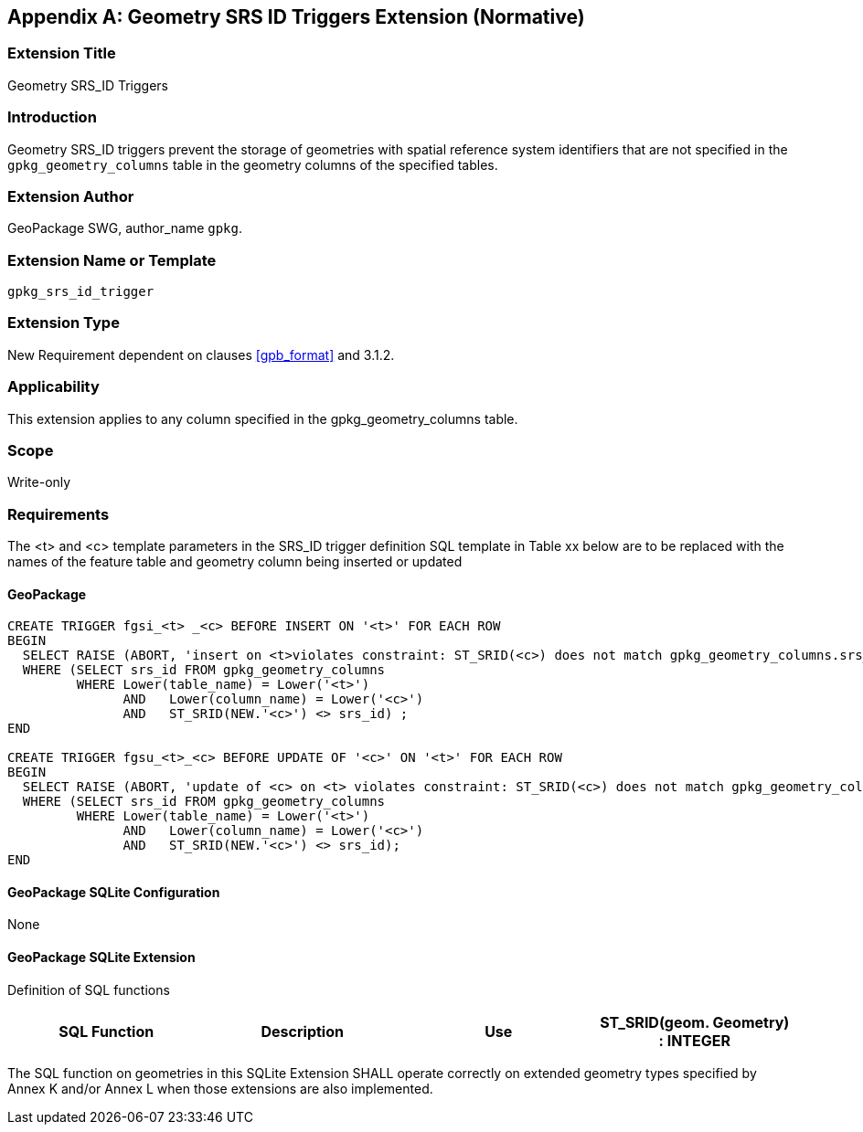 [[extension_geometry_srsid_triggers]]
[appendix]
== Geometry SRS ID Triggers Extension (Normative)

[float]
=== Extension Title

Geometry SRS_ID Triggers

[float]
=== Introduction

Geometry SRS_ID triggers prevent the storage of geometries with spatial reference system identifiers that are not specified in the `gpkg_geometry_columns` table in the geometry columns of the specified tables.

[float]
=== Extension Author

GeoPackage SWG, author_name `gpkg`.

[float]
=== Extension Name or Template

`gpkg_srs_id_trigger`

[float]
=== Extension Type

New Requirement dependent on clauses <<gpb_format>> and 3.1.2.

[float]
=== Applicability

This extension applies to any column specified in the gpkg_geometry_columns table.

[float]
=== Scope

Write-only

[float]
=== Requirements

The <t> and <c> template parameters in the SRS_ID trigger definition SQL template in Table xx below are to be replaced with the names of the feature table and geometry column being inserted or updated

[float]
==== GeoPackage

[source,sql]
----
CREATE TRIGGER fgsi_<t> _<c> BEFORE INSERT ON '<t>' FOR EACH ROW
BEGIN
  SELECT RAISE (ABORT, 'insert on <t>violates constraint: ST_SRID(<c>) does not match gpkg_geometry_columns.srs_id value')
  WHERE (SELECT srs_id FROM gpkg_geometry_columns
         WHERE Lower(table_name) = Lower('<t>')
	       AND   Lower(column_name) = Lower('<c>')
	       AND   ST_SRID(NEW.'<c>') <> srs_id) ;
END

CREATE TRIGGER fgsu_<t>_<c> BEFORE UPDATE OF '<c>' ON '<t>' FOR EACH ROW
BEGIN
  SELECT RAISE (ABORT, 'update of <c> on <t> violates constraint: ST_SRID(<c>) does not match gpkg_geometry_columns.srs_id value')
  WHERE (SELECT srs_id FROM gpkg_geometry_columns
         WHERE Lower(table_name) = Lower('<t>')
	       AND   Lower(column_name) = Lower('<c>')
	       AND   ST_SRID(NEW.'<c>') <> srs_id);
END
----

[float]
==== GeoPackage SQLite Configuration

None

[float]
==== GeoPackage SQLite Extension

Definition of SQL functions

[cols=",,,",options="header"]
|======
|SQL Function |Description |Use
|ST_SRID(geom. Geometry) : INTEGER |Returns the spatial reference system id of a Geometry |Check that geometry srid matches what's specified in `gpkg_geometry_columns.srid`
|======

The SQL function on geometries in this SQLite Extension SHALL operate correctly on extended geometry types specified by Annex K and/or Annex L when those extensions are also implemented.
